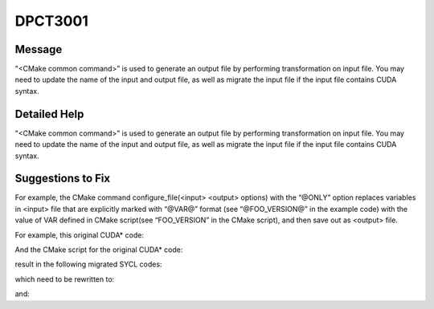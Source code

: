 .. _DPCT3001:

DPCT3001
========

Message
-------

.. _msg-3001-start:

"<CMake common command>” is used to generate an output file by performing transformation
on input file. You may need to update the name of the input and output file, as well as
migrate the input file if the input file contains CUDA syntax.

.. _msg-3001-end:

Detailed Help
-------------

"<CMake common command>” is used to generate an output file by performing transformation
on input file. You may need to update the name of the input and output file, as well as
migrate the input file if the input file contains CUDA syntax.

Suggestions to Fix
------------------

For example, the CMake command configure_file(<input> <output> options) with the “@ONLY”
option replaces variables in <input> file that are explicitly marked with “@VAR@” format
(see “@FOO_VERSION@” in the example code) with the value of VAR defined in CMake script(see “FOO_VERSION” in the CMake script), and then save out as <output> file.

For example, this original CUDA\* code:

.. code-block:: cpp
   :linenos:

   // src/bar.in.cu 
   __global__ void hello_kernel() {}

   int main() {
       std::cout << "FOO version: @FOO_VERSION@" << std::endl;
       hello_kernel<<<1, 1>>>();
       cudaDeviceSynchronize();
       return 0;
   }

And the CMake script for the original CUDA* code:

.. code-block:: cpp
   :linenos:

   # src/CMakeLists.txt
   set(FOO_VERSION 1.00)

   configure_file(
       ${CMAKE_SOURCE_DIR}/bar.in.cu
       ${CMAKE_BINARY_DIR}/bar.cu
       @ONLY
   )

result in the following migrated SYCL codes:

.. code-block:: cpp
   :linenos:

   // build/bar.dp.cpp 
   void hello_kernel() {
   }

   int main() {
       std::cout << "FOO version: 1.00" << std::endl;  // Example replacement
       dpct::get_in_order_queue().parallel_for(
           sycl::nd_range<3>(sycl::range<3>(1, 1, 1), sycl::range<3>(1, 1, 1)),
           [=](sycl::nd_item<3> item_ct1) {
               hello_kernel();
           });
       dpct::get_current_device().queues_wait_and_throw();
       return 0;
   }

.. code-block:: cpp
   :linenos:

   # CMakeLists.txt
   set(FOO_VERSION 1.00)
   DPCT3001:1: "configure_file" is used to generate an output file by performing
   transformation on input file. You may need to update the name of the input and
   output file, as well as migrate the input file if the input file contains CUDA syntax
   configure_file(
       ${CMAKE_SOURCE_DIR}/bar.in.dp.cpp
       ${CMAKE_BINARY_DIR}/bar.dp.cpp
       @ONLY
   )

which need to be rewritten to:

.. code-block:: cpp
   :linenos:

   // src/bar.in.dp.cpp
   void hello_kernel() {
   }

   int main() {
       std::cout << "FOO version: @FOO_VERSION@" << std::endl;
       dpct::get_in_order_queue().parallel_for(
           sycl::nd_range<3>(sycl::range<3>(1, 1, 1), sycl::range<3>(1, 1, 1)),
           [=](sycl::nd_item<3> item_ct1) {
               hello_kernel();
           });
       dpct::get_current_device().queues_wait_and_throw();
       return 0;
   }

and:

.. code-block:: cpp
   :linenos:

   # src/CMakeLists.txt
   set(FOO_VERSION 1.00)
   configure_file(
       ${CMAKE_SOURCE_DIR}/bar.in.dp.cpp
       ${CMAKE_BINARY_DIR}/bar.dp.cpp
       @ONLY
   )

